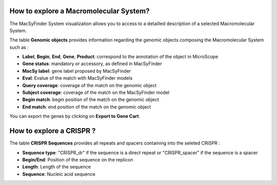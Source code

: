 .. _macromolecular-system-vizualization:

########################################
How to explore a Macromolecular System?
########################################

The MacSyFinder System visualization allows you to access to a detailled description of a selected Macromolecular System.

.. image:: img/macSy_syst.png

The table **Genomic objects** provides information regarding the genomic objects composing the Macromolecular System such as :

* **Label**, **Begin**, **End**, **Gene**, **Product**: correspond to the annotation of the object in MicroScope
* **Gene status**:	mandatory or accessory, as defined in MacSyFinder
* **MacSy label**:	gene label proposed by MacSyFinder
* **Eval**:	Evalue of the match with MacSyFinder models
* **Query coverage**: coverage of the match on the genomic object
* **Subject coverage**:	coverage of the match on the MacSyFinder model
* **Begin match**:	begin position of the match on the genomic object
* **End match**: end position of the match on the genomic object

You can export the genes by clicking on **Export to Gene Cart**.

#########################
How to explore a CRISPR ?
#########################

The table **CRISPR Sequences** provides all repeats and spacers containing into the seleted CRISPR :

.. image:: img/CRISPR_pop_up.PNG

* **Sequence type**: "CRISPR_dr" if the sequence is a direct repeat or "CRISPR_spacer" if the sequence is a spacer
* **Begin/End**: Position of the sequence on the replicon	
* **Length**:	Length of the sequence
* **Sequence**: Nucleic acid sequence


